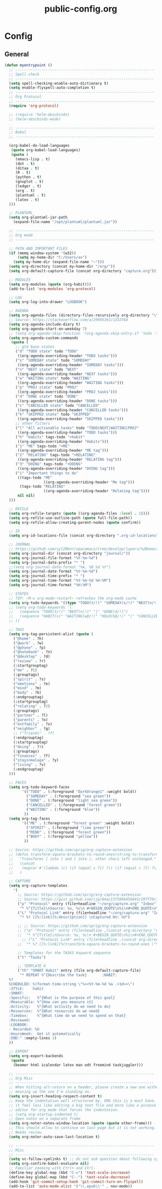 #+TITLE: public-config.org
#+STARTUP: overview
#+STARTUP: indent

* Config
** General
#+BEGIN_SRC emacs-lisp
(defun myentrypoint ()
  ;; ----------------------------------------------------------------
  ;; Spell check
  ;; ----------------------------------------------------------------
  (setq spell-checking-enable-auto-dictionary t)
  (setq enable-flyspell-auto-completion t)
  ;; ----------------------------------------------------------------
  ;; Org Protocol
  ;; ----------------------------------------------------------------
  (require 'org-protocol)

  ;; (require 'helm-descbinds)
  ;; (helm-descbinds-mode)

  ;; ----------------------------------------------------------------
  ;; Babel
  ;; ----------------------------------------------------------------

  (org-babel-do-load-languages
   (quote org-babel-load-languages)
   (quote (
     (emacs-lisp . t)
     (dot . t)
     (ditaa . t)
     (R . t)
     (python . t)
     (gnuplot . t)
     (ledger . t)
     (org . t)
     (plantuml . t)
     (latex . t)
  )))

  ;; PLANTUML
  (setq org-plantuml-jar-path
    (expand-file-name "/opt/plantuml/plantuml.jar"))

  ;; ----------------------------------------------------------------
  ;; Org mode
  ;; ----------------------------------------------------------------

  ;; PATH AND IMPORTANT FILES
  (if (memq window-system '(w32))
      (setq my-home-dir "C:/Users/av")
    (setq my-home-dir (expand-file-name "~")))
  (setq org-directory (concat my-home-dir "/org/"))
  (setq org-default-capture-file (concat org-directory "capture.org"))

  ;; MODULES
  (setq org-modules (quote (org-habit)))
  (add-to-list 'org-modules 'org-protocol)

  ;; LOG
  (setq org-log-into-drawer "LOGBOOK")

  ;; AGENDA
  (setq org-agenda-files (directory-files-recursively org-directory "\\.org$"))
  ;; Source: https://stackoverflow.com/a/29905161/1332764
  (setq org-agenda-include-diary t)
  (setq org-agenda-start-on-weekday 7)
  ;; (setq org-agenda-skip-function '(org-agenda-skip-entry-if 'todo '("HABIT" "REPEAT")))
  (setq org-agenda-custom-commands
   (quote (
     ;; gtd base states
     ("d" "TODO state" todo "TODO"
      ((org-agenda-overriding-header "TODO tasks")))
     ("s" "SOMEDAY state" todo "SOMEDAY"
      ((org-agenda-overriding-header "SOMEDAY tasks")))
     ("n" "NEXT state" todo "NEXT"
      ((org-agenda-overriding-header "NEXT tasks")))
     ("w" "WAITING state" todo "WAITING"
      ((org-agenda-overriding-header "WAITING tasks")))
     ("p" "PROJ state" todo "PROJ"
      ((org-agenda-overriding-header "PROJ tasks")))
     ("d" "DONE state" todo "DONE"
      ((org-agenda-overriding-header "DONE tasks")))
     ("c" "CANCELLED state" todo "CANCELLED"
      ((org-agenda-overriding-header "CANCELLED tasks")))
     ("k" "SKIPPED state" todo "SKIPPED"
      ((org-agenda-overriding-header "SKIPPED tasks")))
     ;; other filters
     ("l" "All actionable tasks" todo "TODO|NEXT|WAITING|PROJ"
      ((org-agenda-overriding-header "TODO tasks")))
     ("h" "Habits" tags-todo "+habit"
      ((org-agenda-overriding-header "Habits")))
     ("1" "ME" tags-todo "+ME"
      ((org-agenda-overriding-header "ME tag")))
     ("2" "RELATING" tags-todo "+RELATING"
      ((org-agenda-overriding-header "RELATING tag")))
     ("3" "DOING" tags-todo "+DOING"
      ((org-agenda-overriding-header "DOING tag")))
     ("i" "Important things to do"
      ((tags-todo "ME"
                  ((org-agenda-overriding-header "Me tag")))
       (tags-todo "RELATING"
                  ((org-agenda-overriding-header "Relating tag"))))
      nil nil)
  )))

  ;; REFILE
  (setq org-refile-targets (quote ((org-agenda-files :level . 1))))
  (setq org-refile-use-outline-path (quote full-file-path))
  (setq org-refile-allow-creating-parent-nodes (quote confirm))

  ;; ID
  (setq org-id-locations-file (concat org-directory ".org-id-locations"))

  ;; JOURNAL
  ;; https://github.com/syl20bnr/spacemacs/tree/develop/layers/%2Bemacs/org#org-journal-support
  (setq org-journal-dir (concat org-directory "journal/"))
  (setq org-journal-file-format "%Y-%m-%d")
  (setq org-journal-date-prefix "* ")
  ;;(setq org-journal-date-format "%A, %B %d %Y")
  (setq org-journal-date-format "%Y-%m-%d")
  (setq org-journal-time-prefix "* ")
  (setq org-journal-time-format "%Y-%m-%d %H:%M")
  (setq org-journal-time-format "%H:%M")

  ;; STATES
  ;; TIP: ~M-x org-mode-restart~ refreshes the org-mode cache
  (setq org-todo-keywords '((type "TODO(t/!)" "SOMEDAY(s/!)" "NEXT(n/!)" "WAITING(w@/!)" "PROJ(p)" "REPEAT(r/!)" "MEETING(m/!)" "|" "DONE(d)" "CANCELLED(c@/!)" "SKIPPED(k@/!)")))
  ;; (setq org-todo-keywords '(
  ;;   (sequence "TODO(t/!)" "NEXT(n/!)" "|" "DONE(d/!)")
  ;;   (sequence "HABIT(x)" "WAITING(w@/!)" "HOLD(h@/!)" "|" "CANCELLED(c@/!)" "PHONE" "MEETING")
  ;; ))

  ;; TAGS
  (setq org-tag-persistent-alist (quote (
    ("@home" . ?h)
    ("@work" . ?w)
    ("@phone" . ?p)
    ("@notebook" . ?n)
    ("@desktop" . ?d)
    ("review" . ?r)
    (:startgrouptag)
    ("me" . ?1)
    (:grouptags)
    ("spirit" . ?s)
    ("emotions" . ?e)
    ("mind" . ?m)
    ("body" . ?b)
    (:endgrouptag)
    (:startgrouptag)
    ("relating" . ?2)
    (:grouptags)
    ("partner" . ?l)
    ("parents" . ?o)
    ("extfamily" . ?x)
    ("neighbor" . ?g)
    ;; ("friends" . ?f)
    (:endgrouptag)
    (:startgrouptag)
    ("doing" . ?3)
    (:grouptags)
    ("finances" . ?f)
    ("stayinmalaga" . ?y)
    ("living" . ?v)
    (:endgrouptag)
  )))

  ;; FACES
  (setq org-todo-keyword-faces
        '(("TODO" . (:foreground "DarkOrange1" :weight bold))
          ("SOMEDAY" . (:foreground "sea green"))
          ("DONE" . (:foreground "light sea green"))
          ("CANCELLED" . (:foreground "forest green"))
          ("WAITING" . (:foreground "blue"))
         ))
  (setq org-tag-faces
        '(("ME" . (:foreground "forest green" :weight bold))
          ("SPIRIT" . (:foreground "lime green"))
          ("MIND" . (:foreground "forest green"))
          ("BODY" . (:foreground "yellow"))
         ))

  ;; Source: https://github.com/sprig/org-capture-extension
  ;; (defun transform-square-brackets-to-round-ones(string-to-transform)
  ;;   "Transforms [ into ( and ] into ), other chars left unchanged."
  ;;   (concat
  ;;    (mapcar #'(lambda (c) (if (equal c ?[) ?\( (if (equal c ?]) ?\) c))) string-to-transform))
  ;;   )

  ;; CAPTURE
  (setq org-capture-templates
    '(
      ;; Source: https://github.com/sprig/org-capture-extension
      ;; Source: https://gist.github.com/cjp/64ac13f5966456841c197f70c7d3a53a
      ("p" "Protocol" entry (file+headline "~/org/capture.org" "Inbox")
       "* %^{Title}\nSource: %u, %c\n #+BEGIN_QUOTE\n%i\n#+END_QUOTE\n\n\n%?")
      ("L" "Protocol Link" entry (file+headline "~/org/capture.org" "Inbox")
       "* %? [[%:link][%:description]] \nCaptured On: %U")

      ;; ;; Source: https://github.com/sprig/org-capture-extension
      ;; ("p" "Protocol" entry (file+headline ,(concat org-directory "capture.org") "Inbox")
      ;;  "* %^{Title}\nSource: %u, %c\n #+BEGIN_QUOTE\n%i\n#+END_QUOTE\n\n\n%?")
	    ;; ("L" "Protocol Link" entry (file+headline ,(concat org-directory "capture.org") "Inbox")
      ;;  "* %? [[%:link][%(transform-square-brackets-to-round-ones \"%:description\")]]\n")

      ;; Templates for the TASKS keyword sequence
      ("t" "Tasks")

      ;; TEMPLATE A
      ("th" "SMART Habit" entry (file org-default-capture-file)
       "* REPEAT %^{Describe the task}       :HABIT:
  %?
  SCHEDULED: %(format-time-string \"%<<%Y-%m-%d %a .+1d>>\")
  :STYLE:    habit
  :SMART:
  :Specific:   %^{What is the purpose of this goal}
  :Measurable: %^{How can you measure it}
  :Activity:   %^{What activity do we need to do}
  :Resources:  %^{What resources do we need}
  :Timebox:    %^{What time do we need to spend on that}
  :Reviewed:
  :LOGBOOK:
  - Recorded: %U
  :HoursWeek:  Get it automatically
  :END:" :empty-lines 1)
  ))

  ;; EXPORT
  (setq org-export-backends
   (quote
    (beamer html icalendar latex man odt freemind taskjuggler)))

  ;; ----------------------------------------------------------------
  ;; Org Misc
  ;; ----------------------------------------------------------------
  ;; When hitting alt-return on a header, please create a new one without
  ;; messing up the one I'm standing on.
  (setq org-insert-heading-respect-content t)
  ;; Keep the indentation well structured by. OMG this is a must have. Makes
  ;; it feel less like editing a big text file and more like a purpose built
  ;; editor for org mode that forces the indentation.
  ;; (setq org-startup-indented t)
  ;; Open notes on a separate frame
  (setq org-noter-notes-window-location (quote (quote other-frame)))
  ;; This should allow to continue on last page but it is not working.
  ;; Needs review
  (setq org-noter-auto-save-last-location t)

  ;; ----------------------------------------------------------------
  ;; Misc
  ;; ----------------------------------------------------------------
  (setq vc-follow-symlinks t) ;; do not ask question about following symlinks
  (setq org-confirm-babel-evaluate nil)
  ;; Familiar zooming with Ctrl+ and Ctrl-
  (define-key global-map (kbd "C-=") 'text-scale-increase)
  (define-key global-map (kbd "C--") 'text-scale-decrease)
  (add-hook 'git-commit-setup-hook 'git-commit-turn-on-flyspell)
  (add-to-list 'auto-mode-alist '("\\.epub\\'" . nov-mode))
  (add-to-list 'safe-local-variable-values
               '(eval flyspell-buffer))

  ;; ----------------------------------------------------------------
  ;; Calendar
  ;; ----------------------------------------------------------------
  ;;(setq holiday-christian-holidays nil)
  ;;(setq holiday-hebrew-holidays t)
  ;;(setq holiday-islamic-holidays nil)
  ;;(setq holiday-bahai-holidays nil)
  ;;(setq holiday-oriental-holidays nil)

  ; Source: https://www.emacswiki.org/emacs/CalendarWeekNumbers
  (copy-face 'default 'calendar-iso-week-header-face)
  (set-face-attribute 'calendar-iso-week-header-face nil
                      :height 1.0 :foreground "salmon")
  (setq calendar-intermonth-header
        (propertize "W"
                    'font-lock-face 'calendar-iso-week-header-face))

  (copy-face font-lock-constant-face 'calendar-iso-week-face)
  (set-face-attribute 'calendar-iso-week-face nil
                      :height 1.0 :foreground "salmon")
  (setq calendar-intermonth-text
        '(propertize
          (format "%2d"
                  (car
                   (calendar-iso-from-absolute
                    (calendar-absolute-from-gregorian (list month day year)))))
          'font-lock-face 'calendar-iso-week-face))

  ;; ----------------------------------------------------------------
  ;; ERC
  ;; ----------------------------------------------------------------
  (setq erc-prompt-for-nickserv-password nil)
  (setq erc-server-list '(
         ("irc.freenode.net"
           :port "6697"
           :ssl t
           :nick "vonpupp")
  ;;       ("irc.oftc.net"
  ;;         :port "6697"
  ;;         :ssl t
  ;;         :nick "vonpupp")
  ))
  (setq erc-autojoin-channels-alist '(
    ("freenode.net" "#emacs" "#org-mode" "#spacemacs")
  ;;  ("oftc.net" "#bitlbee")
  ))
  (setq erc-keywords '("vonpupp"))

  ;; ----------------------------------------------------------------
  ;; Pinentry
  ;; Source: https://emacs.stackexchange.com/a/32882
  ;; Source: https://github.com/syl20bnr/spacemacs-elpa-mirror/blob/master/gnu/pinentry-readme.txt
  ;; ----------------------------------------------------------------
  (pinentry-start)

  ;; ----------------------------------------------------------------
  ;; Third party modules
  ;; ----------------------------------------------------------------

  ;; ----------------------------------------------------------------
  ;; Edit server
  ;; Source: https://www.emacswiki.org/emacs/Edit_with_Emacs
  ;; ----------------------------------------------------------------
  (add-to-list 'load-path "~/.spacemacs.d/thirdparty/editserver")
  (require 'edit-server)
  (edit-server-start)

  ;; ----------------------------------------------------------------
  ;; pdf-tools-org
  ;; ----------------------------------------------------------------
  (add-to-list 'load-path "~/.spacemacs.d/thirdparty/pdf-tools-org")
  (require 'pdf-tools-org)

  ;; ----------------------------------------------------------------
  ;; org-impress-js.el
  ;; ----------------------------------------------------------------
  (add-to-list 'load-path "~/.spacemacs.d/thirdparty/org-impress-js.el")
  (require 'ox-impress-js)

  ;; ----------------------------------------------------------------
  ;; org-reveal
  ;; ----------------------------------------------------------------
  ;;(add-to-list 'load-path "~/.spacemacs.d/thirdparty/org-reveal")
  ;;(require 'ox-reveal)

  ;; ----------------------------------------------------------------
  ;; org-re-reveal
  ;; ----------------------------------------------------------------
  (add-to-list 'load-path "~/.spacemacs.d/thirdparty/org-re-reveal")
  (require 'org-re-reveal)

  ;; ----------------------------------------------------------------
  ;; openwith
  ;; Source: https://stackoverflow.com/questions/51006855/open-mp4-files-from-orgmode
  ;; ----------------------------------------------------------------
  (require 'openwith)
  (openwith-mode t)
  (setq openwith-associations '(("\\.mp4\\'" "mpv" (file))))

  ;; ----------------------------------------------------------------
  ;; Diatheke
  ;; See: https://github.com/vonpupp/diatheke.el
  ;; ----------------------------------------------------------------
  ;;(add-to-list 'load-path "~/.spacemacs.d/thirdparty/diatheke.el")
  ;;(require 'diatheke)
  (add-to-list 'load-path "~/.spacemacs.d/thirdparty/dtk")
  (require 'dtk)

  ;; ----------------------------------------------------------------
  ;; Notmuch
  ;; See: https://github.com/syl20bnr/spacemacs/tree/develop/layers/%2Bemail/notmuch
  ;; See: https://github.com/jethrokuan/.emacs.d/blob/master/config.org
  ;; ----------------------------------------------------------------
  ;(require 'org-notmuch)
  ;(setq notmuch-search-oldest-first nil)
  ;(notmuch-search-oldest-first nil)
  ;(use-package notmuch
  ;  :preface (setq-default notmuch-command (executable-find "notmuch"))
  ;  :if (executable-find "notmuch")
  ;  :bind (("<f5>" . notmuch)
  ;         :map notmuch-search-mode-map
  ;         ("t" . jethro/notmuch-toggle-read)
  ;         ("r" . notmuch-search-reply-to-thread)
  ;         ("R" . notmuch-search-reply-to-thread-sender)
  ;         :map notmuch-show-mode-map
  ;         ;("l" . jethro/notmuch-show-jump-to-latest)
  ;         ("<tab>" . org-next-link)
  ;         ("<backtab>". org-previous-link)
  ;         ("C-<return>" . browse-url-at-point))
  ;  :config
  ;;(require 'notmuch)
  ;;(message-auto-save-directory "~/.mail/drafts/")
  ;  :custom
  ;  (setq notmuch-search-oldest-first nil)

  ;  (setq notmuch-saved-searches quote(
  ;   ((:name "inbox" :query "folder:inbox" :key "i" :sort-order newest-first)
  ;    (:name "unread" :query "tag:unread" :key "u" :sort-order newest-first)
  ;    (:name "flagged" :query "tag:flagged" :key "f" :sort-order newest-first)
  ;    (:name "sent" :query "tag:sent" :key "t" :sort-order newest-first)
  ;    (:name "drafts" :query "tag:draft" :key "d" :sort-order newest-first)
  ;    (:name "all mail" :query "*" :key "a" :sort-order newest-first))))


  ;  )
  ;(setq message-send-mail-function 'message-send-mail-with-sendmail)
  ;(setq sendmail-program (executable-find "msmtp"))

  ;;; We need this to ensure msmtp picks up the correct email account
  ;(setq message-sendmail-envelope-from 'header)
  ;(setq mail-envelope-from 'header)
  ;(setq mail-specify-envelope-from t)
  ;(setq message-sendmail-f-is-evil nil)
  ;(setq message-kill-buffer-on-exit t)
  ;(setq notmuch-always-prompt-for-sender t)
  ;(setq notmuch-archive-tags '("-inbox" "-unread"))
  ;(setq notmuch-crypto-process-mime t)
  ;(setq notmuch-hello-sections '(notmuch-hello-insert-saved-searches))
  ;;'(notmuch-search-oldest-first nil)
  ;(setq notmuch-message-headers '("To" "Cc" "Subject" "Bcc"))


;  (setq mail-user-agent 'message-user-agent)
;  (setq message-send-mail-function 'message-send-mail-with-sendmail)
;  (setq message-kill-buffer-on-exit t)
;  (setq mail-specify-envelope-from t)
;  (setq sendmail-program "/usr/bin/msmtp"
;	      mail-specify-envelope-from t
;	      mail-envelope-from 'header
;	      message-sendmail-envelope-from 'header)

  ;(setq send-mail-function (quote smtpmail-send-it))
  ;(setq smtpmail-smtp-server "smtp.gmail.com")
  ;(setq smtpmail-smtp-service 587)

  ;(setq mail-host-address "albertdelafuente.com")
  ;(setq user-full-name "Albert De La Fuente")
  ;(setq user-mail-adress "mail@albertdelafuente.com")

  ;(setq notmuch/gnus-alias-identities
  ;      '(
  ;        ("home" nil
  ;         "Albert De La Fuente <mail@albertdelafuente.com>" ;; Sender address
  ;         nil                                       ;; Organization header
  ;         nil                                       ;; Extra headers
  ;         nil                                       ;; Extra body text
  ;         "~/.signature")))

)

(provide 'myinit)
#+END_SRC
